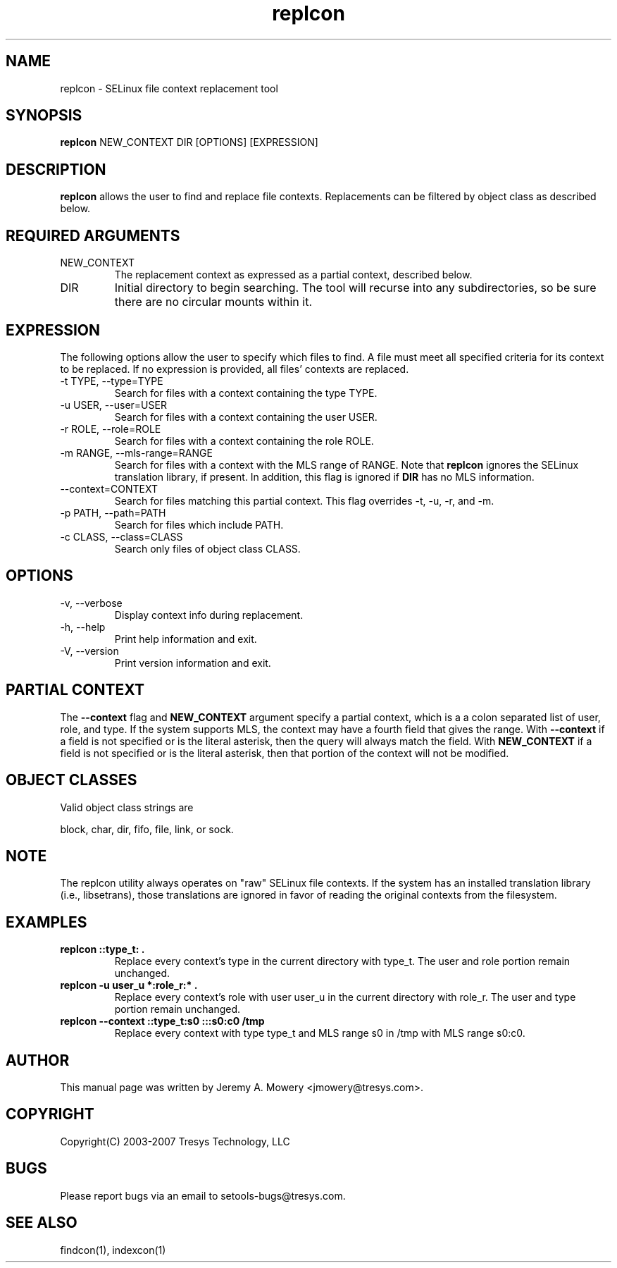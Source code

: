 .TH replcon 1
.SH NAME
replcon \- SELinux file context replacement tool
.SH SYNOPSIS
.B replcon
NEW_CONTEXT DIR [OPTIONS] [EXPRESSION]
.SH DESCRIPTION
.PP
.B replcon
allows the user to find and replace file contexts.
Replacements can be filtered by object class as described below.
.SH REQUIRED ARGUMENTS
.IP NEW_CONTEXT
The replacement context as expressed as a partial context, described
below.
.IP DIR
Initial directory to begin searching.  The tool will recurse into any
subdirectories, so be sure there are no circular mounts within it.
.SH EXPRESSION
.P
The following options allow the user to specify which files to find.
A file must meet all specified criteria for its context to be
replaced.  If no expression is provided, all files' contexts are
replaced.
.IP "-t TYPE, --type=TYPE"
Search for files with a context containing the type TYPE.
.IP "-u USER, --user=USER"
Search for files with a context containing the user USER.
.IP "-r ROLE, --role=ROLE"
Search for files with a context containing the role ROLE.
.IP "-m RANGE, --mls-range=RANGE"
Search for files with a context with the MLS range of RANGE.  Note
that
.B replcon
ignores the SELinux translation library, if present.  In addition,
this flag is ignored if
.B DIR
has no MLS information.
.IP "--context=CONTEXT"
Search for files matching this partial context.  This flag overrides
-t, -u, -r, and -m.
.IP "-p PATH, --path=PATH"
Search for files which include PATH.
.IP "-c CLASS, --class=CLASS"
Search only files of object class CLASS.
.SH OPTIONS
.IP "-v, --verbose"
Display context info during replacement.
.IP "-h, --help"
Print help information and exit.
.IP "-V, --version"
Print version information and exit.
.SH PARTIAL CONTEXT
The
.B --context
flag and
.B NEW_CONTEXT
argument specify a partial context, which is a a colon separated list
of user, role, and type.  If the system supports MLS, the context may
have a fourth field that gives the range.  With
.B --context
if a field is not specified or is the literal asterisk, then the query
will always match the field.  With
.B NEW_CONTEXT
if a field is not specified or is the literal asterisk, then that
portion of the context will not be modified.
.SH OBJECT CLASSES
Valid object class strings are
.PP
block,
char,
dir,
fifo,
file,
link, or
sock.
.SH NOTE
The replcon utility always operates on "raw" SELinux file contexts.
If the system has an installed translation library (i.e., libsetrans),
those translations are ignored in favor of reading the original
contexts from the filesystem.
.SH EXAMPLES
.TP
.B replcon ::type_t: .
Replace every context's type in the current directory with type_t.
The user and role portion remain unchanged.
.TP
.B replcon -u user_u *:role_r:* .
Replace every context's role with user user_u in the current directory
with role_r.  The user and type portion remain unchanged.
.TP
.B replcon --context ::type_t:s0 :::s0:c0 /tmp
Replace every context with type type_t and MLS range s0 in /tmp
with MLS range s0:c0.
.SH AUTHOR
This manual page was written by Jeremy A. Mowery <jmowery@tresys.com>.
.SH COPYRIGHT
Copyright(C) 2003-2007 Tresys Technology, LLC
.SH BUGS
Please report bugs via an email to setools-bugs@tresys.com.
.SH SEE ALSO
findcon(1), indexcon(1)
